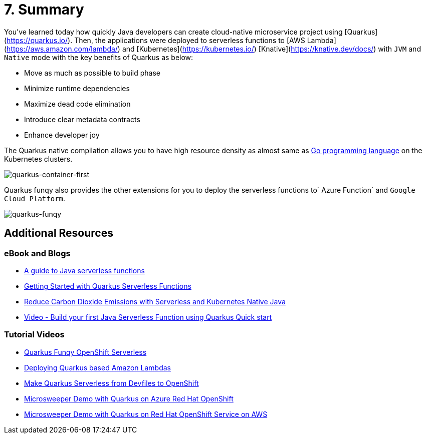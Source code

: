 = 7. Summary

You've learned today how quickly Java developers can create cloud-native microservice project using [Quarkus](https://quarkus.io/). Then, the applications were deployed to serverless functions to [AWS Lambda](https://aws.amazon.com/lambda/) and [Kubernetes](https://kubernetes.io/) [Knative](https://knative.dev/docs/) with `JVM` and `Native` mode with the key benefits of Quarkus as below:

* Move as much as possible to build phase
* Minimize runtime dependencies
* Maximize dead code elimination
* Introduce clear metadata contracts
* Enhance developer joy

The Quarkus native compilation allows you to have high resource density as almost same as https://go.dev[Go programming language^] on the Kubernetes clusters.

image::../images/quarkus-container-first.png[quarkus-container-first]

Quarkus funqy also provides the other extensions for you to deploy the serverless functions to` Azure Function` and `Google Cloud Platform`.

image::../images/quarkus-funqy.png[quarkus-funqy]

== Additional Resources

=== eBook and Blogs

* https://opensource.com/downloads/java-serverless-ebook[A guide to Java serverless functions^]
* https://dzone.com/refcardz/getting-started-with-quarkus-serverless-functions[Getting Started with Quarkus Serverless Functions^]
* https://www.infoq.com/articles/reduce-CO2-with-serveless[Reduce Carbon Dioxide Emissions with Serverless and Kubernetes Native Java^]
* https://youtu.be/W2QPxfEU_bw[Video - Build your first Java Serverless Function using Quarkus Quick start^]

=== Tutorial Videos

* https://youtu.be/fQFVwoXWRto[Quarkus Funqy OpenShift Serverless^]
* https://youtu.be/BOvxdY8cSHw[Deploying Quarkus based Amazon Lambdas^]
* https://youtu.be/3LtTQml7Gv8[Make Quarkus Serverless from Devfiles to OpenShift^]
* https://youtu.be/zYSQdX-tVsE[Microsweeper Demo with Quarkus on Azure Red Hat OpenShift^]
* https://youtu.be/UBDzHnDjc_g[Microsweeper Demo with Quarkus on Red Hat OpenShift Service on AWS^]